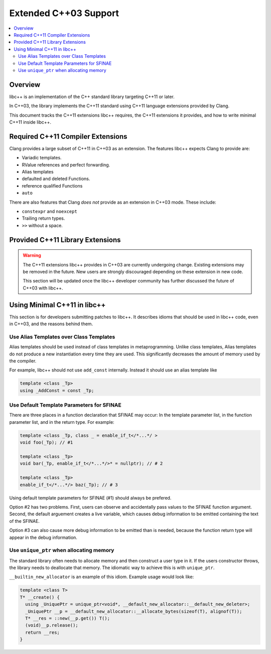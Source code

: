 =======================
Extended C++03 Support
=======================

.. contents::
   :local:

Overview
========

libc++ is an implementation of the C++ standard library targeting C++11 or later.

In C++03, the library implements the C++11 standard using C++11 language extensions provided
by Clang.

This document tracks the C++11 extensions libc++ requires, the C++11 extensions it provides,
and how to write minimal C++11 inside libc++.

Required C++11 Compiler Extensions
==================================

Clang provides a large subset of C++11 in C++03 as an extension. The features
libc++ expects Clang  to provide are:

* Variadic templates.
* RValue references and perfect forwarding.
* Alias templates
* defaulted and deleted Functions.
* reference qualified Functions
* ``auto``

There are also features that Clang *does not* provide as an extension in C++03
mode. These include:

* ``constexpr`` and ``noexcept``
*  Trailing return types.
* ``>>`` without a space.


Provided C++11 Library Extensions
=================================

.. warning::
  The C++11 extensions libc++ provides in C++03 are currently undergoing change. Existing extensions
  may be removed in the future. New users are strongly discouraged depending on these extension
  in new code.

  This section will be updated once the libc++ developer community has further discussed the
  future of C++03 with libc++.


Using Minimal C++11 in libc++
=============================

This section is for developers submitting patches to libc++. It describes idioms that should be
used in libc++ code, even in C++03, and the reasons behind them.


Use Alias Templates over Class Templates
----------------------------------------

Alias templates should be used instead of class templates in metaprogramming. Unlike class templates,
Alias templates do not produce a new instantiation every time they are used. This significantly
decreases the amount of memory used by the compiler.

For example, libc++ should not use ``add_const`` internally. Instead it should use an alias template
like

.. code-block:: cpp

  template <class _Tp>
  using _AddConst = const _Tp;

Use Default Template Parameters for SFINAE
------------------------------------------

There are three places in a function declaration that SFINAE may occur: In the template parameter list,
in the function parameter list, and in the return type. For example:

.. code-block:: cpp

  template <class _Tp, class _ = enable_if_t</*...*/ >
  void foo(_Tp); // #1

  template <class _Tp>
  void bar(_Tp, enable_if_t</*...*/>* = nullptr); // # 2

  template <class _Tp>
  enable_if_t</*...*/> baz(_Tp); // # 3

Using default template parameters for SFINAE (#1) should always be prefered.

Option #2 has two problems. First, users can observe and accidentally pass values to the SFINAE
function argument. Second, the default arguement creates a live variable, which causes debug
information to be emitted containing the text of the SFINAE.

Option #3 can also cause more debug information to be emitted than is needed, because the function
return type will appear in the debug information.

Use ``unique_ptr`` when allocating memory
------------------------------------------

The standard library often needs to allocate memory and then construct a user type in it.
If the users constructor throws, the library needs to deallocate that memory. The idiomatic way to
achieve this is with ``unique_ptr``.

``__builtin_new_allocator`` is an example of this idiom. Example usage would look like:

.. code-block:: cpp

  template <class T>
  T* __create() {
    using _UniquePtr = unique_ptr<void*, __default_new_allocator::__default_new_deleter>;
    _UniquePtr __p = __default_new_allocator::__allocate_bytes(sizeof(T), alignof(T));
    T* __res = ::new(__p.get()) T();
    (void)__p.release();
    return __res;
  }
